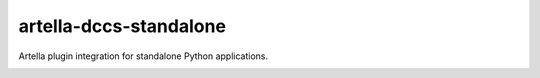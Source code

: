 artella-dccs-standalone
============================================================

Artella plugin integration for standalone Python applications.

.. image:: https://github.com/artella/artella-dccs-standalone/workflows/Python%20package/badge.svg
    :target: https://github.com/artella/artella-dccs-standalone/actions?query=workflow%3A%22Python+package%22

.. image:: https://github.com/artella/artella-dccs-standalone/workflows/Create%20Release/badge.svg
    :target: https://github.com/artella/artella-dccs-standalone/actions?query=workflow%3A%22Create+Release%22

.. image:: https://img.shields.io/pypi/v/artella-dccs-standalone?branch=master&kill_cache=1
    :target: https://pypi.org/project/artella-dccs-standalone

.. image:: https://img.shields.io/badge/code_style-pep8-blue
    :target: https://www.python.org/dev/peps/pep-0008/